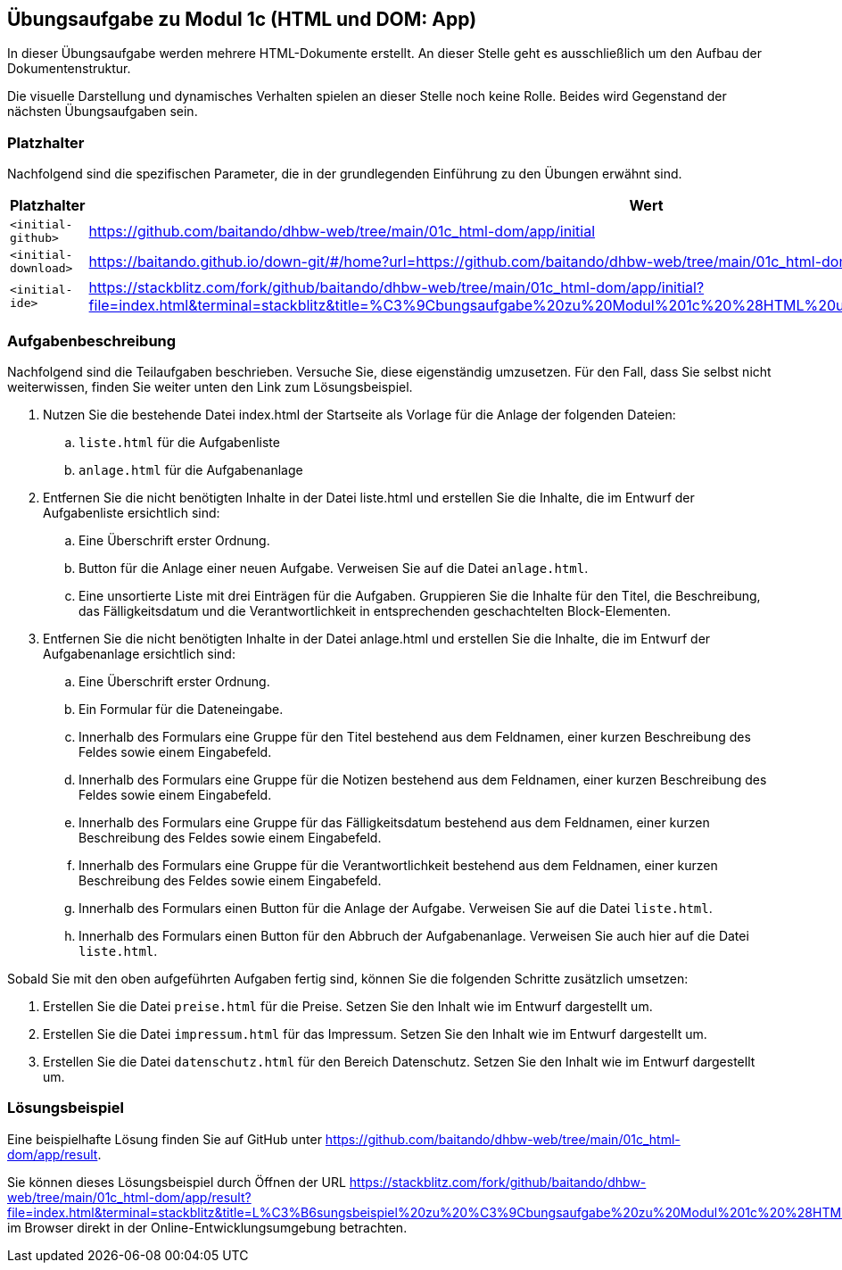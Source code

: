 == Übungsaufgabe zu Modul 1c (HTML und DOM: App)

In dieser Übungsaufgabe werden mehrere HTML-Dokumente erstellt. An dieser Stelle geht es ausschließlich um den Aufbau der Dokumentenstruktur.

Die visuelle Darstellung und dynamisches Verhalten spielen an dieser Stelle noch keine Rolle.
Beides wird Gegenstand der nächsten Übungsaufgaben sein.

=== Platzhalter

Nachfolgend sind die spezifischen Parameter, die in der grundlegenden Einführung zu den Übungen erwähnt sind.

|===
|Platzhalter |Wert

|`<initial-github>`
|https://github.com/baitando/dhbw-web/tree/main/01c_html-dom/app/initial

|`<initial-download>`
|https://baitando.github.io/down-git/#/home?url=https://github.com/baitando/dhbw-web/tree/main/01c_html-dom/app/initial

|`<initial-ide>`
|https://stackblitz.com/fork/github/baitando/dhbw-web/tree/main/01c_html-dom/app/initial?file=index.html&terminal=stackblitz&title=%C3%9Cbungsaufgabe%20zu%20Modul%201c%20%28HTML%20und%20DOM%3A%20App%29&initialpath=index.html
|===

=== Aufgabenbeschreibung

Nachfolgend sind die Teilaufgaben beschrieben.
Versuche Sie, diese eigenständig umzusetzen.
Für den Fall, dass Sie selbst nicht weiterwissen, finden Sie weiter unten den Link zum Lösungsbeispiel.

. Nutzen Sie die bestehende Datei index.html der Startseite als Vorlage für die Anlage der folgenden Dateien:
    .. `liste.html` für die Aufgabenliste
    .. `anlage.html` für die Aufgabenanlage
. Entfernen Sie die nicht benötigten Inhalte in der Datei liste.html und erstellen Sie die Inhalte, die im Entwurf der Aufgabenliste ersichtlich sind:
    .. Eine Überschrift erster Ordnung.
    .. Button für die Anlage einer neuen Aufgabe. Verweisen Sie auf die Datei `anlage.html`.
    .. Eine unsortierte Liste mit drei Einträgen für die Aufgaben. Gruppieren Sie die Inhalte für den Titel, die Beschreibung, das Fälligkeitsdatum und die Verantwortlichkeit in entsprechenden geschachtelten Block-Elementen.
. Entfernen Sie die nicht benötigten Inhalte in der Datei anlage.html und erstellen Sie die Inhalte, die im Entwurf der Aufgabenanlage ersichtlich sind:
    .. Eine Überschrift erster Ordnung.
    .. Ein Formular für die Dateneingabe.
    .. Innerhalb des Formulars eine Gruppe für den Titel bestehend aus dem Feldnamen, einer kurzen Beschreibung des Feldes sowie einem Eingabefeld.
    .. Innerhalb des Formulars eine Gruppe für die Notizen bestehend aus dem Feldnamen, einer kurzen Beschreibung des Feldes sowie einem Eingabefeld.
    .. Innerhalb des Formulars eine Gruppe für das Fälligkeitsdatum bestehend aus dem Feldnamen, einer kurzen Beschreibung des Feldes sowie einem Eingabefeld.
    .. Innerhalb des Formulars eine Gruppe für die Verantwortlichkeit bestehend aus dem Feldnamen, einer kurzen Beschreibung des Feldes sowie einem Eingabefeld.
    .. Innerhalb des Formulars einen Button für die Anlage der Aufgabe. Verweisen Sie auf die Datei `liste.html`.
    .. Innerhalb des Formulars einen Button für den Abbruch der Aufgabenanlage. Verweisen Sie auch hier auf die Datei `liste.html`.

Sobald Sie mit den oben aufgeführten Aufgaben fertig sind, können Sie die folgenden Schritte zusätzlich umsetzen:

. Erstellen Sie die Datei `preise.html` für die Preise. Setzen Sie den Inhalt wie im Entwurf dargestellt um.
. Erstellen Sie die Datei `impressum.html` für das Impressum. Setzen Sie den Inhalt wie im Entwurf dargestellt um.
. Erstellen Sie die Datei `datenschutz.html` für den Bereich Datenschutz. Setzen Sie den Inhalt wie im Entwurf dargestellt um.

=== Lösungsbeispiel

Eine beispielhafte Lösung finden Sie auf GitHub unter https://github.com/baitando/dhbw-web/tree/main/01c_html-dom/app/result.

Sie können dieses Lösungsbeispiel durch Öffnen der URL https://stackblitz.com/fork/github/baitando/dhbw-web/tree/main/01c_html-dom/app/result?file=index.html&terminal=stackblitz&title=L%C3%B6sungsbeispiel%20zu%20%C3%9Cbungsaufgabe%20zu%20Modul%201c%20%28HTML%20und%20DOM%3A%20App%29&initialpath=index.html im Browser direkt in der Online-Entwicklungsumgebung betrachten.
